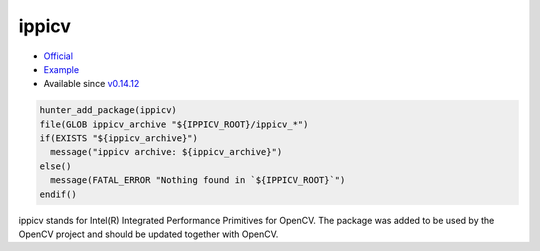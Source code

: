 .. spelling::

    ippicv
    OpenCV

.. index:: opencv_component ; ippicv

.. _pkg.ippicv:

ippicv
======

-  `Official <https://github.com/opencv/opencv_3rdparty/tree/ippicv/master>`__
-  `Example <https://github.com/cpp-pm/hunter/blob/master/examples/ippicv/CMakeLists.txt>`__
-  Available since `v0.14.12 <https://github.com/cpp-pm/hunter/releases/tag/v0.14.12>`__

.. code-block:: cmake

    hunter_add_package(ippicv)
    file(GLOB ippicv_archive "${IPPICV_ROOT}/ippicv_*")
    if(EXISTS "${ippicv_archive}")
      message("ippicv archive: ${ippicv_archive}")
    else()
      message(FATAL_ERROR "Nothing found in `${IPPICV_ROOT}`")
    endif()

ippicv stands for Intel(R) Integrated Performance Primitives for OpenCV.
The package was added to be used by the OpenCV project and should be updated together with OpenCV.
